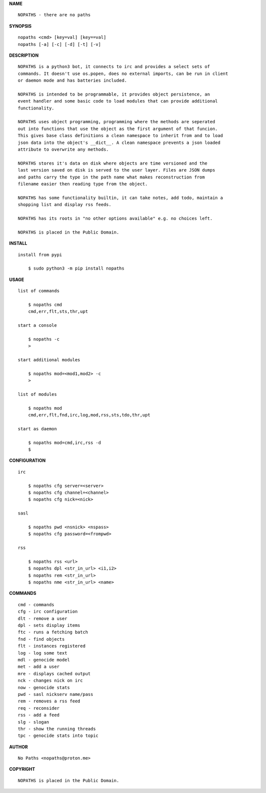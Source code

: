 **NAME**

::


    NOPATHS - there are no paths


**SYNOPSIS**

::


    nopaths <cmd> [key=val] [key==val]
    nopaths [-a] [-c] [-d] [-t] [-v]


**DESCRIPTION**


::


    NOPATHS is a python3 bot, it connects to irc and provides a select sets of
    commands. It doesn't use os.popen, does no external imports, can be run in client
    or daemon mode and has batteries included. 

    NOPATHS is intended to be programmable, it provides object persistence, an
    event handler and some basic code to load modules that can provide additional
    functionality.

    NOPATHS uses object programming, programming where the methods are seperated
    out into functions that use the object as the first argument of that funcion.
    This gives base class definitions a clean namespace to inherit from and to load
    json data into the object's __dict__. A clean namespace prevents a json loaded
    attribute to overwrite any methods.

    NOPATHS stores it's data on disk where objects are time versioned and the
    last version saved on disk is served to the user layer. Files are JSON dumps
    and paths carry the type in the path name what makes reconstruction from
    filename easier then reading type from the object.

    NOPATHS has some functionality builtin, it can take notes, add todo, maintain a
    shopping list and display rss feeds. 

    NOPATHS has its roots in "no other options available" e.g. no choices left.

    NOPATHS is placed in the Public Domain.


**INSTALL**


::


    install from pypi

        $ sudo python3 -m pip install nopaths


**USAGE**


::


    list of commands

        $ nopaths cmd
        cmd,err,flt,sts,thr,upt

    start a console

        $ nopaths -c
        >

    start additional modules

        $ nopaths mod=<mod1,mod2> -c
        >

    list of modules

        $ nopaths mod
        cmd,err,flt,fnd,irc,log,mod,rss,sts,tdo,thr,upt

    start as daemon

        $ nopaths mod=cmd,irc,rss -d
        $ 


**CONFIGURATION**


::


    irc

        $ nopaths cfg server=<server>
        $ nopaths cfg channel=<channel>
        $ nopaths cfg nick=<nick>

    sasl

        $ nopaths pwd <nsnick> <nspass>
        $ nopaths cfg password=<frompwd>

    rss
 
        $ nopaths rss <url>
        $ nopaths dpl <str_in_url> <i1,i2>
        $ nopaths rem <str_in_url>
        $ nopaths nme <str_in_url> <name>


**COMMANDS**


::


    cmd - commands
    cfg - irc configuration
    dlt - remove a user
    dpl - sets display items
    ftc - runs a fetching batch
    fnd - find objects 
    flt - instances registered
    log - log some text
    mdl - genocide model
    met - add a user
    mre - displays cached output
    nck - changes nick on irc
    now - genocide stats
    pwd - sasl nickserv name/pass
    rem - removes a rss feed
    req - reconsider
    rss - add a feed
    slg - slogan
    thr - show the running threads
    tpc - genocide stats into topic


**AUTHOR**


::


    No Paths <nopaths@proton.me>


**COPYRIGHT**


::


    NOPATHS is placed in the Public Domain.
